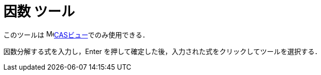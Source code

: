 = 因数 ツール
:page-en: tools/Factor
ifdef::env-github[:imagesdir: /ja/modules/ROOT/assets/images]

このツールは image:16px-Menu_view_cas.svg.png[Menu view
cas.svg,width=16,height=16]xref:/CASビュー.adoc[CASビュー]でのみ使用できる．

因数分解する式を入力し，[.kCode]#Enter# を押して確定した後，入力された式をクリックしてツールを選択する．
